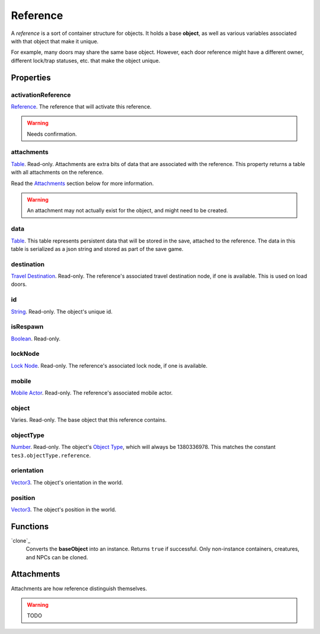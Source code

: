 
Reference
========================================================

A *reference* is a sort of container structure for objects. It holds a base **object**, as well as various variables associated with that object that make it unique.

For example, many doors may share the same base object. However, each door reference might have a different owner, different lock/trap statuses, etc. that make the object unique.


Properties
--------------------------------------------------------

activationReference
~~~~~~~~~~~~~~~~~~~~~~~~~~~~~~~~~~~~~~~~~~~~~~~~~~~~~~~~
`Reference`_. The reference that will activate this reference.

.. warning:: Needs confirmation.

attachments
~~~~~~~~~~~~~~~~~~~~~~~~~~~~~~~~~~~~~~~~~~~~~~~~~~~~~~~~
`Table`_. Read-only. Attachments are extra bits of data that are associated with the reference. This property returns a table with all attachments on the reference.

Read the `Attachments`_ section below for more information.

.. warning:: An attachment may not actually exist for the object, and might need to be created.

data
~~~~~~~~~~~~~~~~~~~~~~~~~~~~~~~~~~~~~~~~~~~~~~~~~~~~~~~~
`Table`_. This table represents persistent data that will be stored in the save, attached to the reference. The data in this table is serialized as a json string and stored as part of the save game.

destination
~~~~~~~~~~~~~~~~~~~~~~~~~~~~~~~~~~~~~~~~~~~~~~~~~~~~~~~~
`Travel Destination`_. Read-only. The reference's associated travel destination node, if one is available. This is used on load doors.

id
~~~~~~~~~~~~~~~~~~~~~~~~~~~~~~~~~~~~~~~~~~~~~~~~~~~~~~~~
`String`_. Read-only. The object's unique id.

isRespawn
~~~~~~~~~~~~~~~~~~~~~~~~~~~~~~~~~~~~~~~~~~~~~~~~~~~~~~~~
`Boolean`_. Read-only.

lockNode
~~~~~~~~~~~~~~~~~~~~~~~~~~~~~~~~~~~~~~~~~~~~~~~~~~~~~~~~
`Lock Node`_. Read-only. The reference's associated lock node, if one is available.

mobile
~~~~~~~~~~~~~~~~~~~~~~~~~~~~~~~~~~~~~~~~~~~~~~~~~~~~~~~~
`Mobile Actor`_. Read-only. The reference's associated mobile actor.

object
~~~~~~~~~~~~~~~~~~~~~~~~~~~~~~~~~~~~~~~~~~~~~~~~~~~~~~~~
Varies. Read-only. The base object that this reference contains.

objectType
~~~~~~~~~~~~~~~~~~~~~~~~~~~~~~~~~~~~~~~~~~~~~~~~~~~~~~~~
`Number`_. Read-only. The object's `Object Type`_, which will always be 1380336978. This matches the constant ``tes3.objectType.reference``.

orientation
~~~~~~~~~~~~~~~~~~~~~~~~~~~~~~~~~~~~~~~~~~~~~~~~~~~~~~~~
`Vector3`_. The object's orientation in the world.

position
~~~~~~~~~~~~~~~~~~~~~~~~~~~~~~~~~~~~~~~~~~~~~~~~~~~~~~~~
`Vector3`_. The object's position in the world.


Functions
--------------------------------------------------------

`clone`_
    Converts the **baseObject** into an instance. Returns ``true`` if successful. Only non-instance containers, creatures, and NPCs can be cloned.


Attachments
--------------------------------------------------------
Attachments are how reference distinguish themselves.

.. warning:: TODO


.. _`Attachments`: #attachments

.. _`Boolean`: ../lua/boolean.html
.. _`Number`: ../lua/number.html
.. _`String`: ../lua/string.html
.. _`Table`: ../lua/table.html

.. _`Travel Destination`: travelDestination.html
.. _`Lock Node`: lockNode.html
.. _`Mobile Actor`: mobileActor.html
.. _`Vector3`: vector3.html

.. _`Object Type`: ../../../mwscript/references.html#object-types
